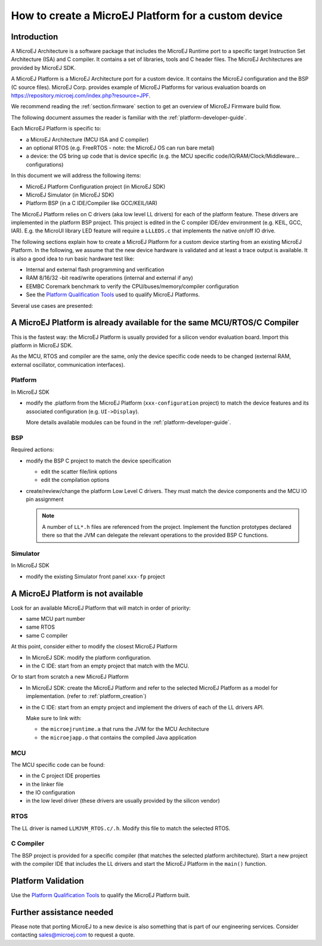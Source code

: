 How to create a MicroEJ Platform for a custom device
====================================================

Introduction
------------

A MicroEJ Architecture is a software package that includes the MicroEJ Runtime port to a specific target Instruction Set Architecture (ISA) and C compiler.
It contains a set of libraries, tools and C header files. The MicroEJ Architectures are provided by MicroEJ SDK.

A MicroEJ Platform is a MicroEJ Architecture port for a custom device.
It contains the MicroEJ configuration and the BSP (C source files).
MicroEJ Corp. provides example of MicroEJ Platforms for various evaluation boards on https://repository.microej.com/index.php?resource=JPF.

We recommend reading the :ref:`section.firmware` section to get an overview of MicroEJ Firmware build flow.

The following document assumes the reader is familiar with the :ref:`platform-developer-guide`.

Each MicroEJ Platform is specific to:

* a MicroEJ Architecture (MCU ISA and C compiler)
* an optional RTOS (e.g. FreeRTOS - note: the MicroEJ OS can run bare metal)
* a device: the OS bring up code that is device specific (e.g. the MCU specific code/IO/RAM/Clock/Middleware… configurations)

In this document we will address the following items:

* MicroEJ Platform Configuration project (in MicroEJ SDK)
* MicroEJ Simulator (in MicroEJ SDK)
* Platform BSP (in a C IDE/Compiler like GCC/KEIL/IAR)

The MicroEJ Platform relies on C drivers (aka low level LL drivers) for each of the platform feature.
These drivers are implemented in the platform BSP project. This project is edited in the C compiler IDE/dev environment (e.g. KEIL, GCC, IAR).
E.g. the MicroUI library LED feature will require a ``LLLEDS.c`` that implements the native on/off IO drive.

The following sections explain how to create a MicroEJ Platform for a custom device starting from an existing MicroEJ Platform.
In the following, we assume that the new device hardware is validated and at least a trace output is available.
It is also a good idea to run basic hardware test like:

* Internal and external flash programming and verification
* RAM 8/16/32 -bit read/write operations (internal and external if any)
* EEMBC Coremark benchmark to verify the CPU/buses/memory/compiler configuration
* See the `Platform Qualification Tools <https://github.com/MicroEJ/PlatformQualificationTools>`_ used to qualify MicroEJ Platforms.

Several use cases are presented:

A MicroEJ Platform is already available for the same MCU/RTOS/C Compiler
------------------------------------------------------------------------

This is the fastest way: the MicroEJ Platform is usually provided for a silicon vendor evaluation board.
Import this platform in MicroEJ SDK.

As the MCU, RTOS and compiler are the same, only the device specific code needs to be changed (external RAM, external oscillator, communication interfaces).

Platform
::::::::

In MicroEJ SDK

* modify the .platform from the MicroEJ Platform (``xxx-configuration`` project) to match the device features and its associated configuration (e.g. ``UI->Display``).

  .. image:: images/tuto_microej_platform_how_to_select_modules.PNG

  More details available modules can be found in the :ref:`platform-developer-guide`.


BSP
:::

Required actions:

* modify the BSP C project to match the device specification

  * edit the scatter file/link options
  * edit the compilation options

* create/review/change the platform Low Level C drivers. 
  They must match the device components and the MCU IO pin assignment
  
  .. note::
    
    A number of ``LL*.h`` files are referenced from the project. 
    Implement the function prototypes declared there so that the JVM can delegate the relevant operations to the provided BSP C functions.

Simulator
:::::::::

In MicroEJ SDK

* modify the existing Simulator front panel ``xxx-fp`` project

A MicroEJ Platform is not available
-----------------------------------

Look for an available MicroEJ Platform that will match in order of priority:

* same MCU part number
* same RTOS
* same C compiler

At this point, consider either to modify the closest MicroEJ Platform

* In MicroEJ SDK: modify the platform configuration.
* in the C IDE: start from an empty project that match with the MCU.

Or to start from scratch a new MicroEJ Platform

* In MicroEJ SDK: create the MicroEJ Platform and refer to the selected MicroEJ Platform as a model for implementation. (refer to :ref:`platform_creation`)
* in the C IDE: start from an empty project and implement the drivers of each of the LL drivers API. 
  
  Make sure to link with:

  * the ``microejruntime.a`` that runs the JVM for the MCU Architecture
  * the ``microejapp.o`` that contains the compiled Java application

MCU
:::

The MCU specific code can be found:

* in the C project IDE properties
* in the linker file
* the IO configuration
* in the low level driver (these drivers are usually provided by the silicon vendor)

RTOS
::::

The LL driver is named ``LLMJVM_RTOS.c/.h``. Modify this file to match the selected RTOS.

C Compiler
::::::::::

The BSP project is provided for a specific compiler (that matches the selected platform architecture).
Start a new project with the compiler IDE that includes the LL drivers and start the MicroEJ Platform in the ``main()`` function.

Platform Validation
-------------------

Use the `Platform Qualification Tools <https://github.com/MicroEJ/PlatformQualificationTools>`_ to qualify the MicroEJ Platform built.

Further assistance needed
-------------------------

Please note that porting MicroEJ to a new device is also something that is part of our engineering services. Consider contacting sales@microej.com to request a quote.